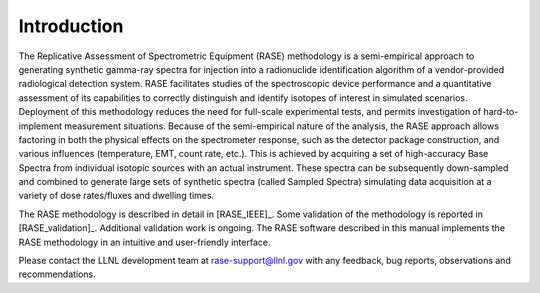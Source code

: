 .. _introduction:

************
Introduction
************


The Replicative Assessment of Spectrometric Equipment (RASE) methodology is a semi-empirical approach to generating
synthetic gamma-ray spectra for injection into a radionuclide identification algorithm of a vendor-provided radiological detection
system. RASE facilitates studies of the spectroscopic device performance and a quantitative assessment of its capabilities
to correctly distinguish and identify isotopes of interest in simulated scenarios. Deployment of this methodology
reduces the need for full-scale experimental tests, and permits investigation of hard-to-implement measurement situations.
Because of the semi-empirical nature of the analysis, the RASE approach allows factoring in both the physical effects on the
spectrometer response, such as the detector package construction, and various influences (temperature, EMT, count rate,
etc.). This is achieved by acquiring a set of high-accuracy Base Spectra from individual isotopic sources with an actual
instrument. These spectra can be subsequently down-sampled and combined to generate large sets of synthetic spectra (called Sampled Spectra) simulating data
acquisition at a variety of dose rates/fluxes and dwelling times.

The RASE methodology is described in detail in [RASE_IEEE]_. Some validation of the methodology is reported in [RASE_validation]_. Additional validation work is ongoing. The RASE software described in this manual implements the RASE methodology in an intuitive and user-friendly interface.

Please contact the LLNL development team at rase-support@llnl.gov
with any feedback, bug reports, observations and recommendations.
